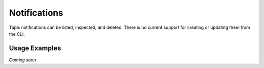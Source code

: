 Notifications
=============

Tapis notifications can be listed, inspected, and deleted. There is no
current support for creating or updating them from the CLI.

.. autoprogram-cliff:: tapis.cli
   :command: notifications *

Usage Examples
--------------

*Coming soon*
